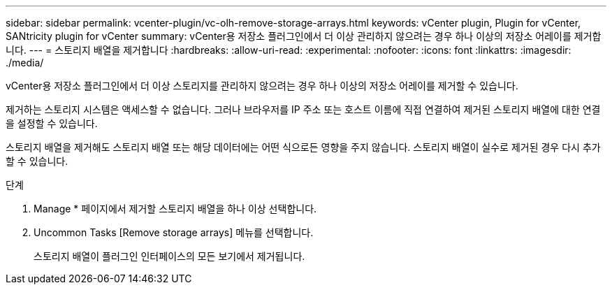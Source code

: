 ---
sidebar: sidebar 
permalink: vcenter-plugin/vc-olh-remove-storage-arrays.html 
keywords: vCenter plugin, Plugin for vCenter, SANtricity plugin for vCenter 
summary: vCenter용 저장소 플러그인에서 더 이상 관리하지 않으려는 경우 하나 이상의 저장소 어레이를 제거합니다. 
---
= 스토리지 배열을 제거합니다
:hardbreaks:
:allow-uri-read: 
:experimental: 
:nofooter: 
:icons: font
:linkattrs: 
:imagesdir: ./media/


[role="lead"]
vCenter용 저장소 플러그인에서 더 이상 스토리지를 관리하지 않으려는 경우 하나 이상의 저장소 어레이를 제거할 수 있습니다.

제거하는 스토리지 시스템은 액세스할 수 없습니다. 그러나 브라우저를 IP 주소 또는 호스트 이름에 직접 연결하여 제거된 스토리지 배열에 대한 연결을 설정할 수 있습니다.

스토리지 배열을 제거해도 스토리지 배열 또는 해당 데이터에는 어떤 식으로든 영향을 주지 않습니다. 스토리지 배열이 실수로 제거된 경우 다시 추가할 수 있습니다.

.단계
. Manage * 페이지에서 제거할 스토리지 배열을 하나 이상 선택합니다.
. Uncommon Tasks [Remove storage arrays] 메뉴를 선택합니다.
+
스토리지 배열이 플러그인 인터페이스의 모든 보기에서 제거됩니다.


